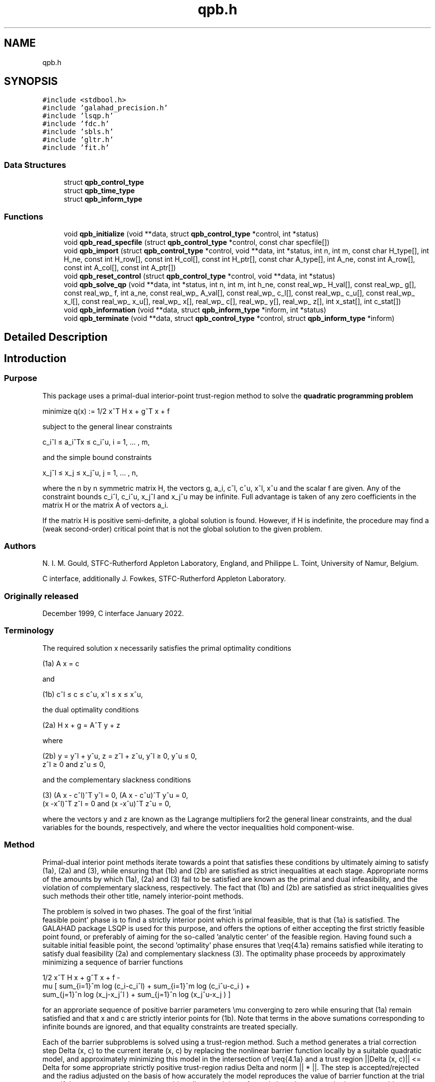 .TH "qpb.h" 3 "Sun Mar 20 2022" "C interfaces to GALAHAD QPB" \" -*- nroff -*-
.ad l
.nh
.SH NAME
qpb.h
.SH SYNOPSIS
.br
.PP
\fC#include <stdbool\&.h>\fP
.br
\fC#include 'galahad_precision\&.h'\fP
.br
\fC#include 'lsqp\&.h'\fP
.br
\fC#include 'fdc\&.h'\fP
.br
\fC#include 'sbls\&.h'\fP
.br
\fC#include 'gltr\&.h'\fP
.br
\fC#include 'fit\&.h'\fP
.br

.SS "Data Structures"

.in +1c
.ti -1c
.RI "struct \fBqpb_control_type\fP"
.br
.ti -1c
.RI "struct \fBqpb_time_type\fP"
.br
.ti -1c
.RI "struct \fBqpb_inform_type\fP"
.br
.in -1c
.SS "Functions"

.in +1c
.ti -1c
.RI "void \fBqpb_initialize\fP (void **data, struct \fBqpb_control_type\fP *control, int *status)"
.br
.ti -1c
.RI "void \fBqpb_read_specfile\fP (struct \fBqpb_control_type\fP *control, const char specfile[])"
.br
.ti -1c
.RI "void \fBqpb_import\fP (struct \fBqpb_control_type\fP *control, void **data, int *status, int n, int m, const char H_type[], int H_ne, const int H_row[], const int H_col[], const int H_ptr[], const char A_type[], int A_ne, const int A_row[], const int A_col[], const int A_ptr[])"
.br
.ti -1c
.RI "void \fBqpb_reset_control\fP (struct \fBqpb_control_type\fP *control, void **data, int *status)"
.br
.ti -1c
.RI "void \fBqpb_solve_qp\fP (void **data, int *status, int n, int m, int h_ne, const real_wp_ H_val[], const real_wp_ g[], const real_wp_ f, int a_ne, const real_wp_ A_val[], const real_wp_ c_l[], const real_wp_ c_u[], const real_wp_ x_l[], const real_wp_ x_u[], real_wp_ x[], real_wp_ c[], real_wp_ y[], real_wp_ z[], int x_stat[], int c_stat[])"
.br
.ti -1c
.RI "void \fBqpb_information\fP (void **data, struct \fBqpb_inform_type\fP *inform, int *status)"
.br
.ti -1c
.RI "void \fBqpb_terminate\fP (void **data, struct \fBqpb_control_type\fP *control, struct \fBqpb_inform_type\fP *inform)"
.br
.in -1c
.SH "Detailed Description"
.PP 

.SH "Introduction"
.PP
.SS "Purpose"
This package uses a primal-dual interior-point trust-region method to solve the \fBquadratic programming problem\fP \[\mbox{minimize}\;\; q(x) = 1/2 x^T H x + g^T x + f \]  
  \n
  minimize q(x) := 1/2 x^T H x + g^T x + f
  \n
 subject to the general linear constraints \[c_i^l <= a_i^Tx <= c_i^u, \;\;\; i = 1, ... , m,\]  
  \n
   c_i^l \[<=] a_i^Tx \[<=] c_i^u, i = 1, ... , m,
  \n
 and the simple bound constraints \[x_j^l <= x_j <= x_j^u, \;\;\; j = 1, ... , n,\]  
  \n
   x_j^l \[<=] x_j \[<=] x_j^u, j = 1, ... , n,
  \n
 where the n by n symmetric matrix H, the vectors g, a_i, c^l, c^u, x^l, x^u and the scalar f are given\&. Any of the constraint bounds c_i^l, c_i^u, x_j^l and x_j^u may be infinite\&. Full advantage is taken of any zero coefficients in the matrix H or the matrix A of vectors a_i\&.
.PP
If the matrix H is positive semi-definite, a global solution is found\&. However, if H is indefinite, the procedure may find a (weak second-order) critical point that is not the global solution to the given problem\&.
.SS "Authors"
N\&. I\&. M\&. Gould, STFC-Rutherford Appleton Laboratory, England, and Philippe L\&. Toint, University of Namur, Belgium\&.
.PP
C interface, additionally J\&. Fowkes, STFC-Rutherford Appleton Laboratory\&.
.SS "Originally released"
December 1999, C interface January 2022\&.
.SS "Terminology"
The required solution x necessarily satisfies the primal optimality conditions \[\mbox{(1a) $\hspace{66mm} A x = c\hspace{66mm}$}\]  
  \n
  (1a) A x = c
  \n
 and \[\mbox{(1b) $\hspace{52mm} c^l <= c <= c^u, \;\; x^l <= x <= x^u,\hspace{52mm}$} \]  
  \n
  (1b) c^l \[<=] c \[<=] c^u, x^l \[<=] x \[<=] x^u,
  \n
 the dual optimality conditions \[\mbox{(2a) $\hspace{58mm} H x + g = A^T y + z\hspace{58mm}$}\]  
  \n
  (2a) H x + g = A^T y + z 
  \n
 where \[\mbox{(2b) $\hspace{24mm} y = y^l + y^u, \;\; z = z^l + z^u, \,\, y^l >= 0 , \;\; y^u <= 0 , \;\; z^l >= 0 \;\; \mbox{and} \;\; z^u <= 0,\hspace{24mm}$} \]  
  \n
   (2b) y = y^l + y^u, z = z^l + z^u, y^l \[>=] 0, y^u \[<=] 0, 
        z^l \[>=] 0 and z^u \[<=] 0,
  \n
 and the complementary slackness conditions \[\mbox{(3) $\hspace{12mm} ( A x - c^l )^T y^l = 0 ,\;\; ( A x - c^u )^T y^u = 0 ,\;\; (x -x^l )^T z^l = 0 \;\; \mbox{and} \;\; (x -x^u )^T z^u = 0,\hspace{12mm} $}\]  
  \n
  (3) (A x - c^l)^T y^l = 0, (A x - c^u)^T y^u = 0,
      (x -x^l)^T z^l = 0 and (x -x^u)^T z^u = 0,
  \n
 where the vectors y and z are known as the Lagrange multipliers for2 the general linear constraints, and the dual variables for the bounds, respectively, and where the vector inequalities hold component-wise\&.
.SS "Method"
Primal-dual interior point methods iterate towards a point that satisfies these conditions by ultimately aiming to satisfy (1a), (2a) and (3), while ensuring that (1b) and (2b) are satisfied as strict inequalities at each stage\&. Appropriate norms of the amounts by which (1a), (2a) and (3) fail to be satisfied are known as the primal and dual infeasibility, and the violation of complementary slackness, respectively\&. The fact that (1b) and (2b) are satisfied as strict inequalities gives such methods their other title, namely interior-point methods\&.
.PP
The problem is solved in two phases\&. The goal of the first 'initial
  feasible point' phase is to find a strictly interior point which is primal feasible, that is that {1a} is satisfied\&. The GALAHAD package LSQP is used for this purpose, and offers the options of either accepting the first strictly feasible point found, or preferably of aiming for the so-called 'analytic center' of the feasible region\&. Having found such a suitable initial feasible point, the second 'optimality' phase ensures that \\req{4\&.1a} remains satisfied while iterating to satisfy dual feasibility (2a) and complementary slackness (3)\&. The optimality phase proceeds by approximately minimizing a sequence of barrier functions    
  \n
                  1/2 x^T H x + g^T x + f -
   mu [ sum_{i=1}^m log (c_i-c_i^l)  + sum_{i=1}^m log (c_i^u-c_i ) +
        sum_{j=1}^n log (x_j-x_j^l ) + sum_{j=1}^n log (x_j^u-x_j ) ]
  \n
 for an approriate sequence of positive barrier parameters \\mu converging to zero while ensuring that (1a) remain satisfied and that x and c are strictly interior points for (1b)\&. Note that terms in the above sumations corresponding to infinite bounds are ignored, and that equality constraints are treated specially\&.
.PP
Each of the barrier subproblems is solved using a trust-region method\&. Such a method generates a trial correction step Delta (x, c) to the current iterate (x, c) by replacing the nonlinear barrier function locally by a suitable quadratic model, and approximately minimizing this model in the intersection of \\req{4\&.1a} and a trust region ||Delta (x, c)|| <= Delta for some appropriate strictly positive trust-region radius Delta and norm || * ||\&. The step is accepted/rejected and the radius adjusted on the basis of how accurately the model reproduces the value of barrier function at the trial step\&. If the step proves to be unacceptable, a linesearch is performed along the step to obtain an acceptable new iterate\&. In practice, the natural primal 'Newton' model of the barrier function is frequently less successful than an alternative primal-dual model, and consequently the primal-dual model is usually to be preferred\&.
.PP
Once a barrier subproblem has been solved, extrapolation based on values and derivatives encountered on the central path is optionally used to determine a good starting point for the next subproblem\&. Traditional Taylor-series extrapolation has been superceded by more accurate Puiseux-series methods as these are particularly suited to deal with degeneracy\&.
.PP
The trust-region subproblem is approximately solved using the combined conjugate-gradient/Lanczos method implemented in the GALAHAD package GLTR\&. Such a method requires a suitable preconditioner, and in our case, the only flexibility we have is in approximating the model of the Hessian\&. Although using a fixed form of preconditioning is sometimes effective, we have provided the option of an automatic choice, that aims to balance the cost of applying the preconditioner against the needs for an accurate solution of the trust-region subproblem\&. The preconditioner is applied using the GALAHAD matrix factorization package SBLS, but options at this stage are to factorize the preconditioner as a whole (the so-called 'augmented system' approach), or to perform a block elimination first (the 'Schur-complement' approach)\&. The latter is usually to be prefered when a (non-singular) diagonal preconditioner is used, but may be inefficient if any of the columns of A is too dense\&.
.PP
In order to make the solution as efficient as possible, the variables and constraints are reordered internally by the GALAHAD package QPP prior to solution\&. In particular, fixed variables, and free (unbounded on both sides) constraints are temporarily removed\&.
.SS "Reference"
The basic algorithm is a generalisation of those of
.PP
Y\&. Zhang (1994), On the convergence of a class of infeasible interior-point methods for the horizontal linear complementarity problem, SIAM J\&. Optimization 4(1) 208-227,
.PP
with a number of enhancements described by
.PP
A\&. R\&. Conn, N\&. I\&. M\&. Gould, D\&. Orban and Ph\&. L\&. Toint (1999)\&. A primal-dual trust-region algorithm for minimizing a non-convex function subject to general inequality and linear equality constraints\&. Mathematical Programming \fB87\fP 215-249\&.
.SS "Call order"
To solve a given problem, functions from the qpb package must be called in the following order:
.PP
.IP "\(bu" 2
\fBqpb_initialize\fP - provide default control parameters and set up initial data structures
.IP "\(bu" 2
\fBqpb_read_specfile\fP (optional) - override control values by reading replacement values from a file
.IP "\(bu" 2
\fBqpb_import\fP - set up problem data structures and fixed values
.IP "\(bu" 2
\fBqpb_reset_control\fP (optional) - possibly change control parameters if a sequence of problems are being solved
.IP "\(bu" 2
\fBqpb_solve_qp\fP - solve the quadratic program
.IP "\(bu" 2
\fBqpb_information\fP (optional) - recover information about the solution and solution process
.IP "\(bu" 2
\fBqpb_terminate\fP - deallocate data structures
.PP
.PP
   
  See the examples section for illustrations of use.
  
.SS "Unsymmetric matrix storage formats"
The unsymmetric m by n constraint matrix A may be presented and stored in a variety of convenient input formats\&.
.PP
Both C-style (0 based) and fortran-style (1-based) indexing is allowed\&. Choose \fCcontrol\&.f_indexing\fP as \fCfalse\fP for C style and \fCtrue\fP for fortran style; the discussion below presumes C style, but add 1 to indices for the corresponding fortran version\&.
.PP
Wrappers will automatically convert between 0-based (C) and 1-based (fortran) array indexing, so may be used transparently from C\&. This conversion involves both time and memory overheads that may be avoided by supplying data that is already stored using 1-based indexing\&.
.SS "Dense storage format"
The matrix A is stored as a compact dense matrix by rows, that is, the values of the entries of each row in turn are stored in order within an appropriate real one-dimensional array\&. In this case, component n * i + j of the storage array A_val will hold the value A_{ij} for 0 <= i <= m-1, 0 <= j <= n-1\&.
.SS "Sparse co-ordinate storage format"
Only the nonzero entries of the matrices are stored\&. For the l-th entry, 0 <= l <= ne-1, of A, its row index i, column index j and value A_{ij}, 0 <= i <= m-1, 0 <= j <= n-1, are stored as the l-th components of the integer arrays A_row and A_col and real array A_val, respectively, while the number of nonzeros is recorded as A_ne = ne\&.
.SS "Sparse row-wise storage format"
Again only the nonzero entries are stored, but this time they are ordered so that those in row i appear directly before those in row i+1\&. For the i-th row of A the i-th component of the integer array A_ptr holds the position of the first entry in this row, while A_ptr(m) holds the total number of entries plus one\&. The column indices j, 0 <= j <= n-1, and values A_{ij} of the nonzero entries in the i-th row are stored in components l = A_ptr(i), \&.\&.\&., A_ptr(i+1)-1, 0 <= i <= m-1, of the integer array A_col, and real array A_val, respectively\&. For sparse matrices, this scheme almost always requires less storage than its predecessor\&.
.SS "Symmetric matrix storage formats"
Likewise, the symmetric n by n objective Hessian matrix H may be presented and stored in a variety of formats\&. But crucially symmetry is exploited by only storing values from the lower triangular part (i\&.e, those entries that lie on or below the leading diagonal)\&.
.SS "Dense storage format"
The matrix H is stored as a compact dense matrix by rows, that is, the values of the entries of each row in turn are stored in order within an appropriate real one-dimensional array\&. Since H is symmetric, only the lower triangular part (that is the part h_{ij} for 0 <= j <= i <= n-1) need be held\&. In this case the lower triangle should be stored by rows, that is component i * i / 2 + j of the storage array H_val will hold the value h_{ij} (and, by symmetry, h_{ji}) for 0 <= j <= i <= n-1\&.
.SS "Sparse co-ordinate storage format"
Only the nonzero entries of the matrices are stored\&. For the l-th entry, 0 <= l <= ne-1, of H, its row index i, column index j and value h_{ij}, 0 <= j <= i <= n-1, are stored as the l-th components of the integer arrays H_row and H_col and real array H_val, respectively, while the number of nonzeros is recorded as H_ne = ne\&. Note that only the entries in the lower triangle should be stored\&.
.SS "Sparse row-wise storage format"
Again only the nonzero entries are stored, but this time they are ordered so that those in row i appear directly before those in row i+1\&. For the i-th row of H the i-th component of the integer array H_ptr holds the position of the first entry in this row, while H_ptr(n) holds the total number of entries plus one\&. The column indices j, 0 <= j <= i, and values h_{ij} of the entries in the i-th row are stored in components l = H_ptr(i), \&.\&.\&., H_ptr(i+1)-1 of the integer array H_col, and real array H_val, respectively\&. Note that as before only the entries in the lower triangle should be stored\&. For sparse matrices, this scheme almost always requires less storage than its predecessor\&.
.SS "Diagonal storage format"
If H is diagonal (i\&.e\&., H_{ij} = 0 for all 0 <= i /= j <= n-1) only the diagonals entries H_{ii}, 0 <= i <= n-1 need be stored, and the first n components of the array H_val may be used for the purpose\&.
.SS "Multiples of the identity storage format"
If H is a multiple of the identity matrix, (i\&.e\&., H = alpha I where I is the n by n identity matrix and alpha is a scalar), it suffices to store alpha as the first component of H_val\&.
.SS "The identity matrix format"
If H is the identity matrix, no values need be stored\&.
.SS "The zero matrix format"
The same is true if H is the zero matrix\&. 
.SH "Data Structure Documentation"
.PP 
.SH "struct qpb_control_type"
.PP 
control derived type as a C struct 
.PP
\fBData Fields:\fP
.RS 4
bool \fIf_indexing\fP use C or Fortran sparse matrix indexing 
.br
.PP
int \fIerror\fP error and warning diagnostics occur on stream error 
.br
.PP
int \fIout\fP general output occurs on stream out 
.br
.PP
int \fIprint_level\fP the level of output required is specified by print_level 
.br
.PP
int \fIstart_print\fP any printing will start on this iteration 
.br
.PP
int \fIstop_print\fP any printing will stop on this iteration 
.br
.PP
int \fImaxit\fP at most maxit inner iterations are allowed 
.br
.PP
int \fIitref_max\fP the maximum number of iterative refinements allowed 
.br
.PP
int \fIcg_maxit\fP the maximum number of CG iterations allowed\&. If cg_maxit < 0, this number will be reset to the dimension of the system + 1 
.br
.PP
int \fIindicator_type\fP specifies the type of indicator function used\&. Pssible values are 
.PD 0

.IP "\(bu" 2
1 primal indicator: constraint active <=> distance to nearest bound <= \&.indicator_p_tol 
.IP "\(bu" 2
2 primal-dual indicator: constraint active <=> distance to nearest bound <= \&.indicator_tol_pd * size of corresponding multiplier 
.IP "\(bu" 2
3 primal-dual indicator: constraint active <=> distance to nearest bound <= \&.indicator_tol_tapia * distance to same bound at previous iteration 
.PP

.br
.PP
int \fIrestore_problem\fP indicate whether and how much of the input problem should be restored on output\&. Possible values are 0 nothing restored 1 scalar and vector parameters 2 all parameters 
.br
.PP
int \fIextrapolate\fP should extrapolation be used to track the central path? Possible values 
.PD 0

.IP "\(bu" 2
0 never 
.IP "\(bu" 2
1 after the final major iteration 
.IP "\(bu" 2
2 at each major iteration 
.PP

.br
.PP
int \fIpath_history\fP the maximum number of previous path points to use when fitting the data 
.br
.PP
int \fIfactor\fP the factorization to be used\&. Possible values are 
.PD 0

.IP "\(bu" 2
0 automatic 
.IP "\(bu" 2
1 Schur-complement factorization 
.IP "\(bu" 2
2 augmented-system factorization 
.PP

.br
.PP
int \fImax_col\fP the maximum number of nonzeros in a column of A which is permitted with the Schur-complement factorization 
.br
.PP
int \fIindmin\fP an initial guess as to the integer workspace required by SBLS 
.br
.PP
int \fIvalmin\fP an initial guess as to the real workspace required by SBLS 
.br
.PP
int \fIinfeas_max\fP the number of iterations for which the overall infeasibility of the problem is not reduced by at least a factor \&.reduce_infeas before the problem is flagged as infeasible (see reduce_infeas) 
.br
.PP
int \fIprecon\fP the preconditioner to be used for the CG is defined by precon\&. Possible values are 
.PD 0

.IP "\(bu" 2
0 automatic 
.IP "\(bu" 2
1 no preconditioner, i\&.e, the identity within full factorization 
.IP "\(bu" 2
2 full factorization 
.IP "\(bu" 2
3 band within full factorization 
.IP "\(bu" 2
4 diagonal using the barrier terms within full factorization 
.PP

.br
.PP
int \fInsemib\fP the semi-bandwidth of a band preconditioner, if appropriate 
.br
.PP
int \fIpath_derivatives\fP the maximum order of path derivative to use 
.br
.PP
int \fIfit_order\fP the order of (Puiseux) series to fit to the path data: <=0 to fit all data 
.br
.PP
int \fIsif_file_device\fP specifies the unit number to write generated SIF file describing the current problem 
.br
.PP
real_wp_ \fIinfinity\fP any bound larger than infinity in modulus will be regarded as infinite 
.br
.PP
real_wp_ \fIstop_p\fP the required accuracy for the primal infeasibility 
.br
.PP
real_wp_ \fIstop_d\fP the required accuracy for the dual infeasibility 
.br
.PP
real_wp_ \fIstop_c\fP the required accuracy for the complementarity 
.br
.PP
real_wp_ \fItheta_d\fP tolerances used to terminate the inner iteration (for given mu): dual feasibility <= MAX( theta_d * mu ** beta, 0\&.99 * stop_d ) complementarity <= MAX( theta_c * mu ** beta, 0\&.99 * stop_d ) 
.br
.PP
real_wp_ \fItheta_c\fP see theta_d 
.br
.PP
real_wp_ \fIbeta\fP see theta_d 
.br
.PP
real_wp_ \fIprfeas\fP initial primal variables will not be closer than prfeas from their bound 
.br
.PP
real_wp_ \fIdufeas\fP initial dual variables will not be closer than dufeas from their bounds 
.br
.PP
real_wp_ \fImuzero\fP the initial value of the barrier parameter\&. If muzero is not positive, it will be reset to an appropriate value 
.br
.PP
real_wp_ \fIreduce_infeas\fP if the overall infeasibility of the problem is not reduced by at least a factor reduce_infeas over \&.infeas_max iterations, the problem is flagged as infeasible (see infeas_max) 
.br
.PP
real_wp_ \fIobj_unbounded\fP if the objective function value is smaller than obj_unbounded, it will be flagged as unbounded from below\&. 
.br
.PP
real_wp_ \fIpivot_tol\fP the threshold pivot used by the matrix factorization\&. See the documentation for SBLS for details 
.br
.PP
real_wp_ \fIpivot_tol_for_dependencies\fP the threshold pivot used by the matrix factorization when attempting to detect linearly dependent constraints\&. See the documentation for FDC for details 
.br
.PP
real_wp_ \fIzero_pivot\fP any pivots smaller than zero_pivot in absolute value will be regarded to zero when attempting to detect linearly dependent constraints 
.br
.PP
real_wp_ \fIidentical_bounds_tol\fP any pair of constraint bounds (c_l,c_u) or (x_l,x_u) that are closer than identical_bounds_tol will be reset to the average of their values 
.br
.PP
real_wp_ \fIinner_stop_relative\fP the search direction is considered as an acceptable approximation to the minimizer of the model if the gradient of the model in the preconditioning(inverse) norm is less than max( inner_stop_relative * initial preconditioning(inverse) gradient norm, inner_stop_absolute ) 
.br
.PP
real_wp_ \fIinner_stop_absolute\fP see inner_stop_relative 
.br
.PP
real_wp_ \fIinitial_radius\fP the initial trust-region radius 
.br
.PP
real_wp_ \fImu_min\fP start terminal extrapolation when mu reaches mu_min 
.br
.PP
real_wp_ \fIinner_fraction_opt\fP a search direction which gives at least inner_fraction_opt times the optimal model decrease will be found 
.br
.PP
real_wp_ \fIindicator_tol_p\fP if \&.indicator_type = 1, a constraint/bound will be deemed to be active <=> distance to nearest bound <= \&.indicator_p_tol 
.br
.PP
real_wp_ \fIindicator_tol_pd\fP if \&.indicator_type = 2, a constraint/bound will be deemed to be active <=> distance to nearest bound <= \&.indicator_tol_pd * size of corresponding multiplier 
.br
.PP
real_wp_ \fIindicator_tol_tapia\fP if \&.indicator_type = 3, a constraint/bound will be deemed to be active <=> distance to nearest bound <= \&.indicator_tol_tapia * distance to same bound at previous iteration 
.br
.PP
real_wp_ \fIcpu_time_limit\fP the maximum CPU time allowed (-ve means infinite) 
.br
.PP
real_wp_ \fIclock_time_limit\fP the maximum elapsed clock time allowed (-ve means infinite) 
.br
.PP
bool \fIremove_dependencies\fP the equality constraints will be preprocessed to remove any linear dependencies if true 
.br
.PP
bool \fItreat_zero_bounds_as_general\fP any problem bound with the value zero will be treated as if it were a general value if true 
.br
.PP
bool \fIcenter\fP if \&.center is true, the algorithm will use the analytic center of the feasible set as its initial feasible point\&. Otherwise, a feasible point as close as possible to the initial point will be used\&. We recommend using the analytic center 
.br
.PP
bool \fIprimal\fP if \&.primal, is true, a primal barrier method will be used in place of t primal-dual method 
.br
.PP
bool \fIpuiseux\fP If extrapolation is to be used, decide between Puiseux and Taylor series\&. 
.br
.PP
bool \fIfeasol\fP if \&.feasol is true, the final solution obtained will be perturbed so that variables close to their bounds are moved onto these bounds 
.br
.PP
bool \fIarray_syntax_worse_than_do_loop\fP if \&.array_syntax_worse_than_do_loop is true, f77-style do loops will be used rather than f90-style array syntax for vector operations 
.br
.PP
bool \fIspace_critical\fP if \&.space_critical true, every effort will be made to use as little space as possible\&. This may result in longer computation time 
.br
.PP
bool \fIdeallocate_error_fatal\fP if \&.deallocate_error_fatal is true, any array/pointer deallocation error will terminate execution\&. Otherwise, computation will continue 
.br
.PP
bool \fIgenerate_sif_file\fP if \&.generate_sif_file is \&.true\&. if a SIF file describing the current problem is to be generated 
.br
.PP
char \fIsif_file_name[31]\fP name of generated SIF file containing input problem 
.br
.PP
char \fIprefix[31]\fP all output lines will be prefixed by \&.prefix(2:LEN(TRIM(\&.prefix))-1) where \&.prefix contains the required string enclosed in quotes, e\&.g\&. 'string' or 'string' 
.br
.PP
struct lsqp_control_type \fIlsqp_control\fP control parameters for LSQP 
.br
.PP
struct fdc_control_type \fIfdc_control\fP control parameters for FDC 
.br
.PP
struct sbls_control_type \fIsbls_control\fP control parameters for SBLS 
.br
.PP
struct gltr_control_type \fIgltr_control\fP control parameters for GLTR 
.br
.PP
struct fit_control_type \fIfit_control\fP control parameters for FIT 
.br
.PP
.RE
.PP
.SH "struct qpb_time_type"
.PP 
time derived type as a C struct 
.PP
\fBData Fields:\fP
.RS 4
real_wp_ \fItotal\fP the total CPU time spent in the package 
.br
.PP
real_wp_ \fIpreprocess\fP the CPU time spent preprocessing the problem 
.br
.PP
real_wp_ \fIfind_dependent\fP the CPU time spent detecting linear dependencies 
.br
.PP
real_wp_ \fIanalyse\fP the CPU time spent analysing the required matrices prior to factorizatio 
.br
.PP
real_wp_ \fIfactorize\fP the CPU time spent factorizing the required matrices 
.br
.PP
real_wp_ \fIsolve\fP the CPU time spent computing the search direction 
.br
.PP
real_wp_ \fIphase1_total\fP the total CPU time spent in the initial-point phase of the package 
.br
.PP
real_wp_ \fIphase1_analyse\fP the CPU time spent analysing the required matrices prior to factorizatio in the inital-point phase 
.br
.PP
real_wp_ \fIphase1_factorize\fP the CPU time spent factorizing the required matrices in the inital-point phase 
.br
.PP
real_wp_ \fIphase1_solve\fP the CPU time spent computing the search direction in the inital-point ph 
.br
.PP
real_wp_ \fIclock_total\fP the total clock time spent in the package 
.br
.PP
real_wp_ \fIclock_preprocess\fP the clock time spent preprocessing the problem 
.br
.PP
real_wp_ \fIclock_find_dependent\fP the clock time spent detecting linear dependencies 
.br
.PP
real_wp_ \fIclock_analyse\fP the clock time spent analysing the required matrices prior to factorizat 
.br
.PP
real_wp_ \fIclock_factorize\fP the clock time spent factorizing the required matrices 
.br
.PP
real_wp_ \fIclock_solve\fP the clock time spent computing the search direction 
.br
.PP
real_wp_ \fIclock_phase1_total\fP the total clock time spent in the initial-point phase of the package 
.br
.PP
real_wp_ \fIclock_phase1_analyse\fP the clock time spent analysing the required matrices prior to factorizat in the inital-point phase 
.br
.PP
real_wp_ \fIclock_phase1_factorize\fP the clock time spent factorizing the required matrices in the inital-poi phase 
.br
.PP
real_wp_ \fIclock_phase1_solve\fP the clock time spent computing the search direction in the inital-point 
.br
.PP
.RE
.PP
.SH "struct qpb_inform_type"
.PP 
inform derived type as a C struct 
.PP
\fBData Fields:\fP
.RS 4
int \fIstatus\fP return status\&. See QPB_solve for details 
.br
.PP
int \fIalloc_status\fP the status of the last attempted allocation/deallocation 
.br
.PP
char \fIbad_alloc[81]\fP the name of the array for which an allocation/deallocation error ocurred 
.br
.PP
int \fIiter\fP the total number of iterations required 
.br
.PP
int \fIcg_iter\fP the total number of conjugate gradient iterations required 
.br
.PP
int \fIfactorization_status\fP the return status from the factorization 
.br
.PP
int \fIfactorization_integer\fP the total integer workspace required for the factorization 
.br
.PP
int \fIfactorization_real\fP the total real workspace required for the factorization 
.br
.PP
int \fInfacts\fP the total number of factorizations performed 
.br
.PP
int \fInbacts\fP the total number of 'wasted' function evaluations during the linesearch 
.br
.PP
int \fInmods\fP the total number of factorizations which were modified to ensure that th matrix was an appropriate preconditioner 
.br
.PP
real_wp_ \fIobj\fP the value of the objective function at the best estimate of the solution determined by QPB_solve 
.br
.PP
real_wp_ \fInon_negligible_pivot\fP the smallest pivot which was not judged to be zero when detecting linear dependent constraints 
.br
.PP
bool \fIfeasible\fP is the returned 'solution' feasible? 
.br
.PP
struct \fBqpb_time_type\fP \fItime\fP timings (see above) 
.br
.PP
struct lsqp_inform_type \fIlsqp_inform\fP inform parameters for LSQP 
.br
.PP
struct fdc_inform_type \fIfdc_inform\fP inform parameters for FDC 
.br
.PP
struct sbls_inform_type \fIsbls_inform\fP inform parameters for SBLS 
.br
.PP
struct gltr_inform_type \fIgltr_inform\fP return information from GLTR 
.br
.PP
struct fit_inform_type \fIfit_inform\fP return information from FIT 
.br
.PP
.RE
.PP
.SH "Function Documentation"
.PP 
.SS "void qpb_initialize (void ** data, struct \fBqpb_control_type\fP * control, int * status)"
Set default control values and initialize private data
.PP
\fBParameters\fP
.RS 4
\fIdata\fP holds private internal data
.br
\fIcontrol\fP is a struct containing control information (see \fBqpb_control_type\fP)
.br
\fIstatus\fP is a scalar variable of type int, that gives the exit status from the package\&. Possible values are (currently): 
.PD 0

.IP "\(bu" 2
0\&. The import was succesful\&. 
.PP
.RE
.PP

.SS "void qpb_read_specfile (struct \fBqpb_control_type\fP * control, const char specfile[])"
Read the content of a specification file, and assign values associated with given keywords to the corresponding control parameters\&. By default, the spcification file will be named RUNQPB\&.SPC and lie in the current directory\&. Refer to Table 2\&.1 in the fortran documentation provided in $GALAHAD/doc/qpb\&.pdf for a list of keywords that may be set\&.
.PP
\fBParameters\fP
.RS 4
\fIcontrol\fP is a struct containing control information (see \fBqpb_control_type\fP)
.br
\fIspecfile\fP is a character string containing the name of the specification file 
.RE
.PP

.SS "void qpb_import (struct \fBqpb_control_type\fP * control, void ** data, int * status, int n, int m, const char H_type[], int H_ne, const int H_row[], const int H_col[], const int H_ptr[], const char A_type[], int A_ne, const int A_row[], const int A_col[], const int A_ptr[])"
Import problem data into internal storage prior to solution\&.
.PP
\fBParameters\fP
.RS 4
\fIcontrol\fP is a struct whose members provide control paramters for the remaining prcedures (see \fBqpb_control_type\fP)
.br
\fIdata\fP holds private internal data
.br
\fIstatus\fP is a scalar variable of type int, that gives the exit status from the package\&. Possible values are: 
.PD 0

.IP "\(bu" 2
0\&. The import was succesful 
.IP "\(bu" 2
-1\&. An allocation error occurred\&. A message indicating the offending array is written on unit control\&.error, and the returned allocation status and a string containing the name of the offending array are held in inform\&.alloc_status and inform\&.bad_alloc respectively\&. 
.IP "\(bu" 2
-2\&. A deallocation error occurred\&. A message indicating the offending array is written on unit control\&.error and the returned allocation status and a string containing the name of the offending array are held in inform\&.alloc_status and inform\&.bad_alloc respectively\&. 
.IP "\(bu" 2
-3\&. The restrictions n > 0 or m > 0 or requirement that a type contains its relevant string 'dense', 'coordinate', 'sparse_by_rows', 'diagonal', 'scaled_identity', 'identity', 'zero' or 'none' has been violated\&. 
.IP "\(bu" 2
-23\&. An entry from the strict upper triangle of H has been specified\&.
.PP
.br
\fIn\fP is a scalar variable of type int, that holds the number of variables\&.
.br
\fIm\fP is a scalar variable of type int, that holds the number of general linear constraints\&.
.br
\fIH_type\fP is a one-dimensional array of type char that specifies the \fBsymmetric storage scheme \fP used for the Hessian, H\&. It should be one of 'coordinate', 'sparse_by_rows', 'dense', 'diagonal', 'scaled_identity', 'identity', 'zero' or 'none', the latter pair if H=0; lower or upper case variants are allowed\&.
.br
\fIH_ne\fP is a scalar variable of type int, that holds the number of entries in the lower triangular part of H in the sparse co-ordinate storage scheme\&. It need not be set for any of the other schemes\&.
.br
\fIH_row\fP is a one-dimensional array of size H_ne and type int, that holds the row indices of the lower triangular part of H in the sparse co-ordinate storage scheme\&. It need not be set for any of the other three schemes, and in this case can be NULL\&.
.br
\fIH_col\fP is a one-dimensional array of size H_ne and type int, that holds the column indices of the lower triangular part of H in either the sparse co-ordinate, or the sparse row-wise storage scheme\&. It need not be set when the dense, diagonal or (scaled) identity storage schemes are used, and in this case can be NULL\&.
.br
\fIH_ptr\fP is a one-dimensional array of size n+1 and type int, that holds the starting position of each row of the lower triangular part of H, as well as the total number of entries plus one, in the sparse row-wise storage scheme\&. It need not be set when the other schemes are used, and in this case can be NULL\&.
.br
\fIA_type\fP is a one-dimensional array of type char that specifies the \fBunsymmetric storage scheme \fP used for the constraint Jacobian, A\&. It should be one of 'coordinate', 'sparse_by_rows' or 'dense; lower or upper case variants are allowed\&.
.br
\fIA_ne\fP is a scalar variable of type int, that holds the number of entries in A in the sparse co-ordinate storage scheme\&. It need not be set for any of the other schemes\&.
.br
\fIA_row\fP is a one-dimensional array of size A_ne and type int, that holds the row indices of A in the sparse co-ordinate storage scheme\&. It need not be set for any of the other schemes, and in this case can be NULL\&.
.br
\fIA_col\fP is a one-dimensional array of size A_ne and type int, that holds the column indices of A in either the sparse co-ordinate, or the sparse row-wise storage scheme\&. It need not be set when the dense or diagonal storage schemes are used, and in this case can be NULL\&.
.br
\fIA_ptr\fP is a one-dimensional array of size n+1 and type int, that holds the starting position of each row of A, as well as the total number of entries plus one, in the sparse row-wise storage scheme\&. It need not be set when the other schemes are used, and in this case can be NULL\&. 
.RE
.PP

.SS "void qpb_reset_control (struct \fBqpb_control_type\fP * control, void ** data, int * status)"
Reset control parameters after import if required\&.
.PP
\fBParameters\fP
.RS 4
\fIcontrol\fP is a struct whose members provide control paramters for the remaining prcedures (see \fBqpb_control_type\fP)
.br
\fIdata\fP holds private internal data
.br
\fIstatus\fP is a scalar variable of type int, that gives the exit status from the package\&. Possible values are: 
.PD 0

.IP "\(bu" 2
0\&. The import was succesful\&. 
.PP
.RE
.PP

.SS "void qpb_solve_qp (void ** data, int * status, int n, int m, int h_ne, const real_wp_ H_val[], const real_wp_ g[], const real_wp_ f, int a_ne, const real_wp_ A_val[], const real_wp_ c_l[], const real_wp_ c_u[], const real_wp_ x_l[], const real_wp_ x_u[], real_wp_ x[], real_wp_ c[], real_wp_ y[], real_wp_ z[], int x_stat[], int c_stat[])"
Solve the quadratic program when the Hessian H is available\&.
.PP
\fBParameters\fP
.RS 4
\fIdata\fP holds private internal data
.br
\fIstatus\fP is a scalar variable of type int, that gives the entry and exit status from the package\&. 
.br
 Possible exit are: 
.PD 0

.IP "\(bu" 2
0\&. The run was succesful\&.
.PP
.PD 0
.IP "\(bu" 2
-1\&. An allocation error occurred\&. A message indicating the offending array is written on unit control\&.error, and the returned allocation status and a string containing the name of the offending array are held in inform\&.alloc_status and inform\&.bad_alloc respectively\&. 
.IP "\(bu" 2
-2\&. A deallocation error occurred\&. A message indicating the offending array is written on unit control\&.error and the returned allocation status and a string containing the name of the offending array are held in inform\&.alloc_status and inform\&.bad_alloc respectively\&. 
.IP "\(bu" 2
-3\&. The restrictions n > 0 and m > 0 or requirement that a type contains its relevant string 'dense', 'coordinate', 'sparse_by_rows', 'diagonal', 'scaled_identity', 'identity', 'zero' or 'none' has been violated\&. 
.IP "\(bu" 2
-5\&. The simple-bound constraints are inconsistent\&. 
.IP "\(bu" 2
-7\&. The constraints appear to have no feasible point\&. 
.IP "\(bu" 2
-9\&. The analysis phase of the factorization failed; the return status from the factorization package is given in the component inform\&.factor_status 
.IP "\(bu" 2
-10\&. The factorization failed; the return status from the factorization package is given in the component inform\&.factor_status\&. 
.IP "\(bu" 2
-11\&. The solution of a set of linear equations using factors from the factorization package failed; the return status from the factorization package is given in the component inform\&.factor_status\&. 
.IP "\(bu" 2
-16\&. The problem is so ill-conditioned that further progress is impossible\&. 
.IP "\(bu" 2
-17\&. The step is too small to make further impact\&. 
.IP "\(bu" 2
-18\&. Too many iterations have been performed\&. This may happen if control\&.maxit is too small, but may also be symptomatic of a badly scaled problem\&. 
.IP "\(bu" 2
-19\&. The CPU time limit has been reached\&. This may happen if control\&.cpu_time_limit is too small, but may also be symptomatic of a badly scaled problem\&. 
.IP "\(bu" 2
-23\&. An entry from the strict upper triangle of H has been specified\&.
.PP
.br
\fIn\fP is a scalar variable of type int, that holds the number of variables
.br
\fIm\fP is a scalar variable of type int, that holds the number of general linear constraints\&.
.br
\fIh_ne\fP is a scalar variable of type int, that holds the number of entries in the lower triangular part of the Hessian matrix H\&.
.br
\fIH_val\fP is a one-dimensional array of size h_ne and type double, that holds the values of the entries of the lower triangular part of the Hessian matrix H in any of the available storage schemes\&.
.br
\fIg\fP is a one-dimensional array of size n and type double, that holds the linear term g of the objective function\&. The j-th component of g, j = 0, \&.\&.\&. , n-1, contains g_j \&.
.br
\fIf\fP is a scalar of type double, that holds the constant term f of the objective function\&.
.br
\fIa_ne\fP is a scalar variable of type int, that holds the number of entries in the constraint Jacobian matrix A\&.
.br
\fIA_val\fP is a one-dimensional array of size a_ne and type double, that holds the values of the entries of the constraint Jacobian matrix A in any of the available storage schemes\&.
.br
\fIc_l\fP is a one-dimensional array of size m and type double, that holds the lower bounds c^l on the constraints A x\&. The i-th component of c_l, i = 0, \&.\&.\&. , m-1, contains c^l_i\&.
.br
\fIc_u\fP is a one-dimensional array of size m and type double, that holds the upper bounds c^l on the constraints A x\&. The i-th component of c_u, i = 0, \&.\&.\&. , m-1, contains c^u_i\&.
.br
\fIx_l\fP is a one-dimensional array of size n and type double, that holds the lower bounds x^l on the variables x\&. The j-th component of x_l, j = 0, \&.\&.\&. , n-1, contains x^l_j\&.
.br
\fIx_u\fP is a one-dimensional array of size n and type double, that holds the upper bounds x^l on the variables x\&. The j-th component of x_u, j = 0, \&.\&.\&. , n-1, contains x^l_j\&.
.br
\fIx\fP is a one-dimensional array of size n and type double, that holds the values x of the optimization variables\&. The j-th component of x, j = 0, \&.\&.\&. , n-1, contains x_j\&.
.br
\fIc\fP is a one-dimensional array of size m and type double, that holds the residual c(x)\&. The i-th component of c, j = 0, \&.\&.\&. , n-1, contains c_j(x) \&.
.br
\fIy\fP is a one-dimensional array of size n and type double, that holds the values y of the Lagrange multipliers for the general linear constraints\&. The j-th component of y, j = 0, \&.\&.\&. , n-1, contains y_j\&.
.br
\fIz\fP is a one-dimensional array of size n and type double, that holds the values z of the dual variables\&. The j-th component of z, j = 0, \&.\&.\&. , n-1, contains z_j\&.
.br
\fIx_stat\fP is a one-dimensional array of size n and type int, that gives the optimal status of the problem variables\&. If x_stat(j) is negative, the variable x_j most likely lies on its lower bound, if it is positive, it lies on its upper bound, and if it is zero, it lies between its bounds\&.
.br
\fIc_stat\fP is a one-dimensional array of size m and type int, that gives the optimal status of the general linear constraints\&. If c_stat(i) is negative, the constraint value a_i^Tx most likely lies on its lower bound, if it is positive, it lies on its upper bound, and if it is zero, it lies between its bounds\&. 
.RE
.PP

.SS "void qpb_information (void ** data, struct \fBqpb_inform_type\fP * inform, int * status)"
Provides output information
.PP
\fBParameters\fP
.RS 4
\fIdata\fP holds private internal data
.br
\fIinform\fP is a struct containing output information (see \fBqpb_inform_type\fP)
.br
\fIstatus\fP is a scalar variable of type int, that gives the exit status from the package\&. Possible values are (currently): 
.PD 0

.IP "\(bu" 2
0\&. The values were recorded succesfully 
.PP
.RE
.PP

.SS "void qpb_terminate (void ** data, struct \fBqpb_control_type\fP * control, struct \fBqpb_inform_type\fP * inform)"
Deallocate all internal private storage
.PP
\fBParameters\fP
.RS 4
\fIdata\fP holds private internal data
.br
\fIcontrol\fP is a struct containing control information (see \fBqpb_control_type\fP)
.br
\fIinform\fP is a struct containing output information (see \fBqpb_inform_type\fP) 
.RE
.PP

.SH "Author"
.PP 
Generated automatically by Doxygen for C interfaces to GALAHAD QPB from the source code\&.
